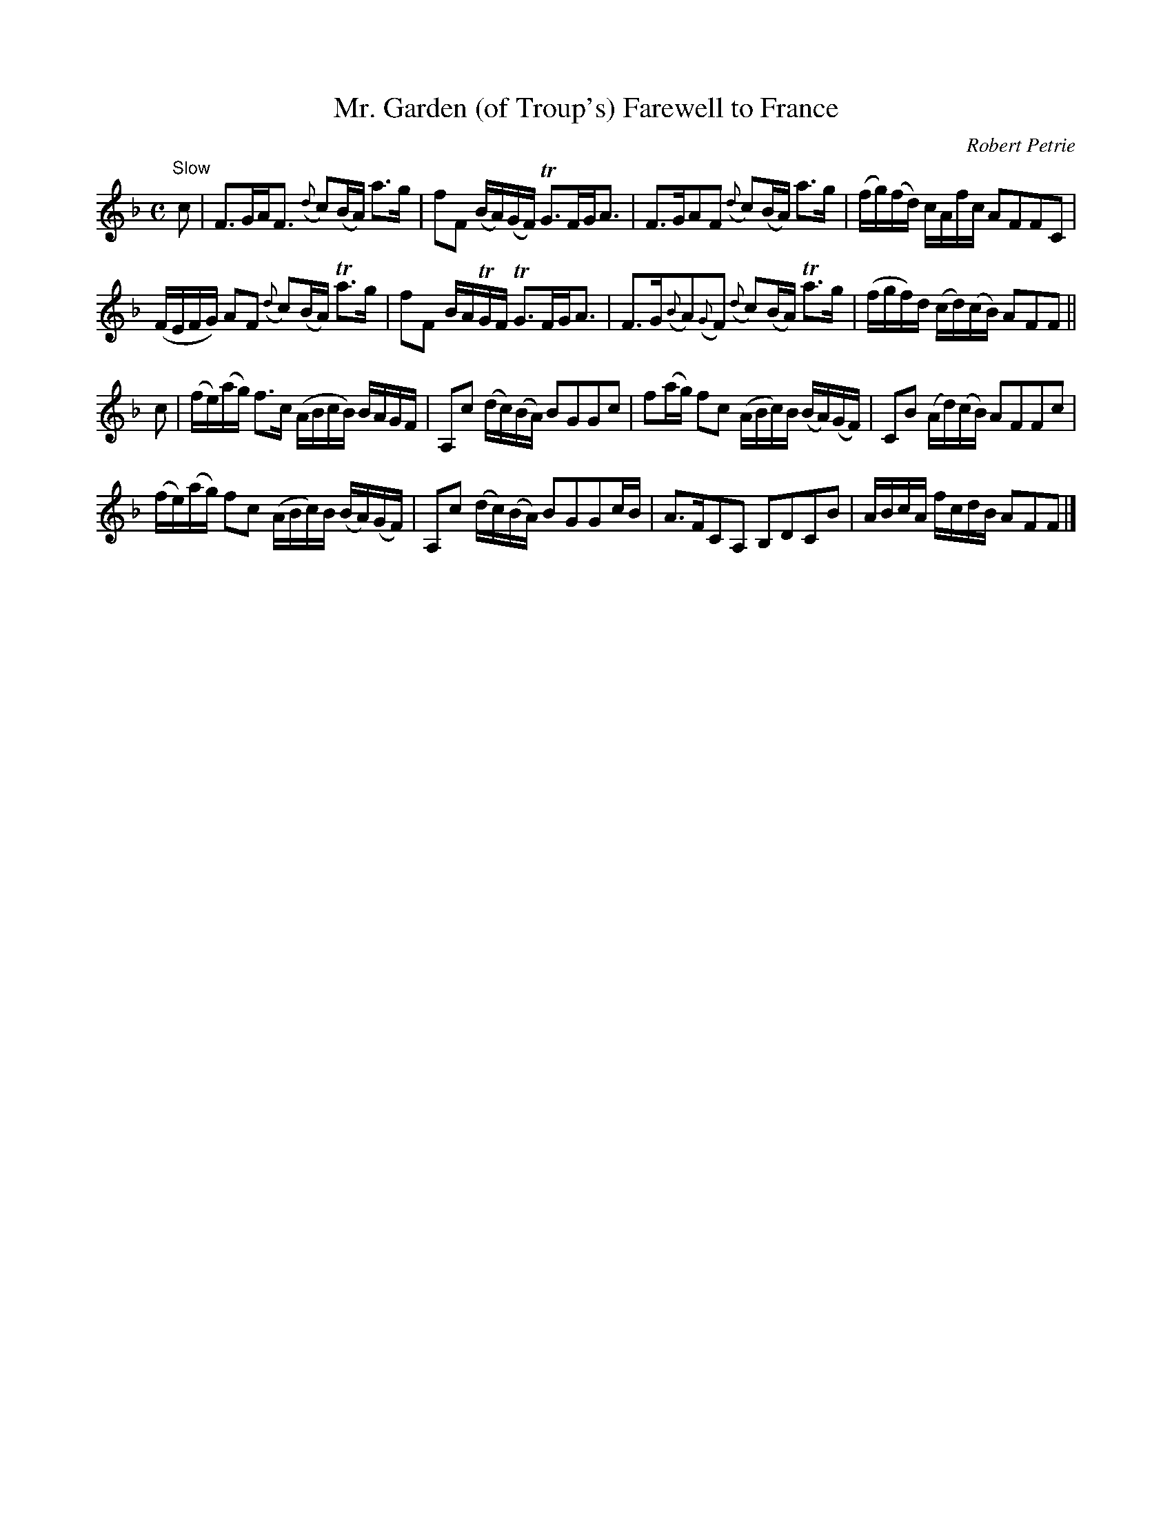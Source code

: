 X:2
T:Mr. Garden (of Troup's) Farewell to France
C:Robert Petrie
S:Petrie's Second Collection of Strathspey Reels and Country Dances &c.
Z:Steve Wyrick <sjwyrick'at'gmail'dot'com>, 6/5/04
N:Petrie's Second Collection, page 1
L:1/8
M:C
R:Strathspey
K:F
"^Slow"
C'|F>GA<F          ({d}c)(B/A/)  a>g        |fF          (B/A/)(G/F/) TG>FG<A |\
   F>GAF           ({d}c)(B/A/)  a>g        |(f/g/)(f/d/) c/A/f/c/     AFFC   |
   (F/E/F/G/) AF   ({d}c)(B/A/) Ta>g        |fF           B/A/TG/F/   TG>FG<A |\
   F>G({B}A)({G}F) ({d}c)(B/A/) Ta>g        |(f/g/f/)d/  (c/d/)(c/B/)  AFF   ||
 c|(f/e/)(a/g/) f>c (A/B/c/B/)   B/A/G/F/   |A,c         (d/c/)(B/A/)  BGGc   |\
   f(a/g/)      fc  (A/B/c/)B/  (B/A/)(G/F/)|CB          (A/d/)(c/B/)  AFFc   |
   (f/e/)(a/g/) fc  (A/B/c/)B/  (B/A/)(G/F/)|A,c         (d/c/)(B/A/)  BGGc/B/|\
    A>FCA,           B,DCB                  |A/B/c/A/     f/c/d/B/     AFF   |]
